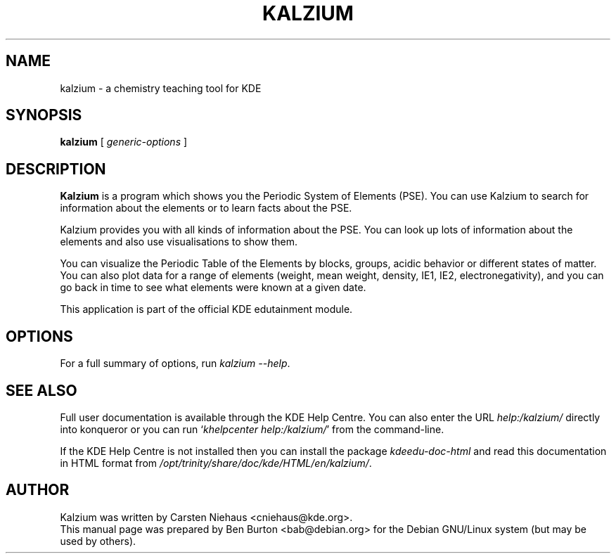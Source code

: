 .\"                                      Hey, EMACS: -*- nroff -*-
.\" First parameter, NAME, should be all caps
.\" Second parameter, SECTION, should be 1-8, maybe w/ subsection
.\" other parameters are allowed: see man(7), man(1)
.TH KALZIUM 1 "March 16, 2005"
.\" Please adjust this date whenever revising the manpage.
.\"
.\" Some roff macros, for reference:
.\" .nh        disable hyphenation
.\" .hy        enable hyphenation
.\" .ad l      left justify
.\" .ad b      justify to both left and right margins
.\" .nf        disable filling
.\" .fi        enable filling
.\" .br        insert line break
.\" .sp <n>    insert n+1 empty lines
.\" for manpage-specific macros, see man(7)
.SH NAME
kalzium \- a chemistry teaching tool for KDE
.SH SYNOPSIS
.B kalzium
.RI "[ " generic-options " ]"
.SH DESCRIPTION
\fBKalzium\fP is a program which shows you the Periodic System of
Elements (PSE).  You can use Kalzium to search for information about
the elements or to learn facts about the PSE.
.PP
Kalzium provides you with all kinds of information about the PSE. You
can look up lots of information about the elements and also use
visualisations to show them.
.PP
You can visualize the Periodic Table of the Elements by blocks, groups,
acidic behavior or different states of matter.  You can also plot data for a
range of elements (weight, mean weight, density, IE1, IE2, electronegativity),
and you can go back in time to see what elements were known at a given date.
.PP
This application is part of the official KDE edutainment module.
.SH OPTIONS
For a full summary of options, run \fIkalzium \-\-help\fP.
.SH SEE ALSO
Full user documentation is available through the KDE Help Centre.
You can also enter the URL
\fIhelp:/kalzium/\fP
directly into konqueror or you can run
`\fIkhelpcenter help:/kalzium/\fP'
from the command-line.
.PP
If the KDE Help Centre is not installed then you can install the package
\fIkdeedu-doc-html\fP and read this documentation in HTML format from
\fI/opt/trinity/share/doc/kde/HTML/en/kalzium/\fP.
.SH AUTHOR
Kalzium was written by Carsten Niehaus <cniehaus@kde.org>.
.br
This manual page was prepared by Ben Burton <bab@debian.org>
for the Debian GNU/Linux system (but may be used by others).
